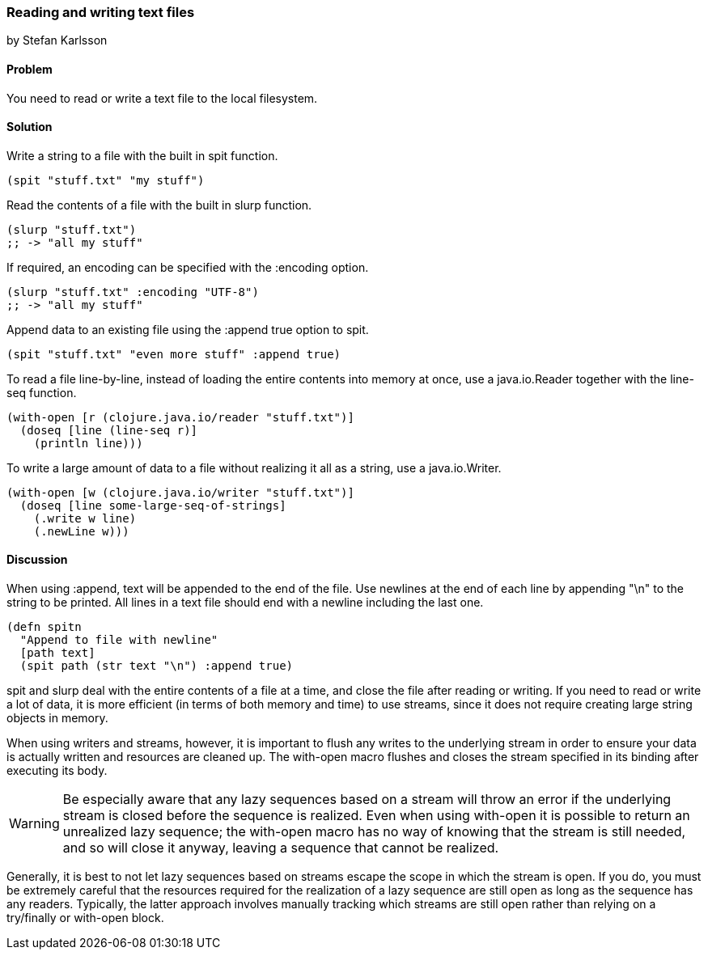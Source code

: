 [[sec_local-io_read_write_files]]
=== Reading and writing text files
[role="byline"]
by Stefan Karlsson

==== Problem

You need to read or write a text file to the local filesystem.

==== Solution

Write a string to a file with the built in +spit+ function.

[source,clojure]
----
(spit "stuff.txt" "my stuff")
----

Read the contents of a file with the built in +slurp+ function.

[source,clojure]
----
(slurp "stuff.txt")
;; -> "all my stuff"
----

If required, an encoding can be specified with the +:encoding+ option.

[source,clojure]
----
(slurp "stuff.txt" :encoding "UTF-8")
;; -> "all my stuff"
----

Append data to an existing file using the +:append true+ option to +spit+.

[source,clojure]
----
(spit "stuff.txt" "even more stuff" :append true)
----

To read a file line-by-line, instead of loading the entire contents
into memory at once, use a +java.io.Reader+ together with the +line-seq+ function.

[source,clojure]
----
(with-open [r (clojure.java.io/reader "stuff.txt")]
  (doseq [line (line-seq r)]
    (println line)))
----

To write a large amount of data to a file without realizing it all as
a string, use a +java.io.Writer+.

[source,clojure]
----
(with-open [w (clojure.java.io/writer "stuff.txt")]
  (doseq [line some-large-seq-of-strings]
    (.write w line)
    (.newLine w)))
----

==== Discussion

When using +:append+, text will be appended to the end of the
file. Use newlines at the end of each line by appending +"\n"+ to the
string to be printed. All lines in a text file should end with a
newline including the last one.

[source,clojure]
----
(defn spitn
  "Append to file with newline"
  [path text]
  (spit path (str text "\n") :append true)
----

+spit+ and +slurp+ deal with the entire contents of a file at a time,
and close the file after reading or writing. If you need to read or
write a lot of data, it is more efficient (in terms of both memory and
time) to use streams, since it does not require creating large string
objects in memory.

When using writers and streams, however, it is important to flush any
writes to the underlying stream in order to ensure your data is
actually written and resources are cleaned up. The +with-open+ macro
flushes and closes the stream specified in its binding after executing
its body.

WARNING: Be especially aware that any lazy sequences based on a stream
will throw an error if the underlying stream is closed before the
sequence is realized. Even when using +with-open+ it is possible to
return an unrealized lazy sequence; the +with-open+ macro has no way
of knowing that the stream is still needed, and so will close it
anyway, leaving a sequence that cannot be realized.

Generally, it is best to not let lazy sequences based on streams
escape the scope in which the stream is open. If you do, you must be
extremely careful that the resources required for the realization of a
lazy sequence are still open as long as the sequence has any
readers. Typically, the latter approach involves manually tracking
which streams are still open rather than relying on a +try/finally+ or
+with-open+ block.
